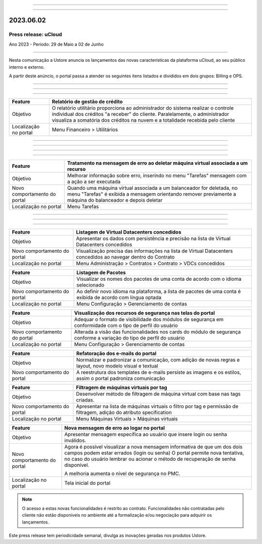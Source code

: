 
.. figure:: /figuras/_ustore.png
   :alt: Logo uStore
   :scale: 50 %
   :align: center

----


.. centered:: Português      -     Español_     -     English_    


.. _Español: https://ustore-software-e-servicos-ltda-manuais.readthedocs-hosted.com/pt/latest/Press-Release/2023.06.02.spa.html

.. _English: https://ustore-software-e-servicos-ltda-manuais.readthedocs-hosted.com/pt/latest/Press-Release/2023.06.02.eng.html 

====

2023.06.02
==========

Press release: uCloud
---------------------
Ano 2023 - Período: 29 de Maio a 02 de Junho

====

Nesta comunicação a Ustore anuncia os lançamentos das novas características da plataforma uCloud, ao seu público interno e externo. 

A partir deste anúncio, o portal passa a atender os seguintes itens listados e divididos em dois grupos: Billing e OPS. 

====

====

.. centered:: uCloud Billing
           
====

+---------------------+----------------------------------------------------------------------------------------------------------------------+
|Feature              |Relatório de gestão de crédito                                                                                        |
+=====================+======================================================================================================================+
|Objetivo             |O relatório utilitário proporciona ao administrador do sistema realizar o controle individual dos créditos "a receber"|
|                     |do cliente. Paralelamente, o administrador visualiza a somatória dos créditos na nuvem e a totalidade recebida pelo   |
|                     |cliente                                                                                                               |
+---------------------+----------------------------------------------------------------------------------------------------------------------+
|Localização no portal|Menu Financeiro > Utilitários                                                                                         |
+---------------------+----------------------------------------------------------------------------------------------------------------------+

====

====

.. centered:: uCloud OPS

====

.. centered:: Nuvem VMware

====

+----------------------------+------------------------------------------------------------------------------------------------+
|Feature                     |Tratamento na mensagem de erro ao deletar máquina virtual associada a um recurso                |
+============================+================================================================================================+
|Objetivo                    |Melhorar informação sobre erro, inserindo no menu "Tarefas" mensagem com a ação a ser executada |
+----------------------------+------------------------------------------------------------------------------------------------+
|Novo comportamento do portal|Quando uma máquina virtual associada a um balanceador for deletada, no menu "Tarefas" é exibida |
|                            |a mensagem orientando remover previamente a máquina do balanceador e depois deletar             |
+----------------------------+------------------------------------------------------------------------------------------------+
|Localização no portal       |Menu Tarefas                                                                                    |
+----------------------------+------------------------------------------------------------------------------------------------+

====


====

.. centered:: Portal uCloud

====

+----------------------------+-----------------------------------------------------------+
|Feature                     |Listagem de Virtual Datacenters concedidos                 |
|                            |                                                           |
+============================+===========================================================+
|Objetivo                    |Apresentar os dados com persistência e precisão na lista de|
|                            |Virtual Datacenters concedidos                             |
+----------------------------+-----------------------------------------------------------+
|Novo comportamento do portal|Visualização precisa das informações na lista de Virtual   |
|                            |Datacenters concedidos ao navegar dentro do Contrato       |
+----------------------------+-----------------------------------------------------------+
|Localização no portal       |Menu Administração > Contratos > Contrato > VDCs concedidos|
+----------------------------+-----------------------------------------------------------+


+----------------------------+-----------------------------------------------------------+
|Feature                     |Listagem de Pacotes                                        |
|                            |                                                           |
+============================+===========================================================+
|Objetivo                    |Visualizar os nomes dos pacotes de uma conta de acordo com |
|                            |o idioma selecionado                                       |
+----------------------------+-----------------------------------------------------------+
|Novo comportamento do portal|Ao definir novo idioma na plataforma, a lista de pacotes   | 
|                            |de uma conta é exibida de acordo com língua optada         |
+----------------------------+-----------------------------------------------------------+
|Localização no portal       |Menu Configuração > Gerenciamento de contas                |
+----------------------------+-----------------------------------------------------------+

+----------------------------+-----------------------------------------------------------+
|Feature                     |Visualização dos recursos de segurança nas telas do portal |
|                            |                                                           |
+============================+===========================================================+
|Objetivo                    |Adequar o formato de visibilidade dos módulos de segurança |
|                            |em conformidade com o tipo de perfil do usuário            |
+----------------------------+-----------------------------------------------------------+
|Novo comportamento do portal|Alterada a visão das funcionalidades nos cards do módulo de| 
|                            |segurança conforme a variação do tipo de perfil do         |
|                            |usuário                                                    |
+----------------------------+-----------------------------------------------------------+
|Localização no portal       |Menu Configuração > Gerenciamento de contas                |
+----------------------------+-----------------------------------------------------------+


+----------------------------+-----------------------------------------------------------+
|Feature                     |Refatoração dos e-mails do portal                          |
|                            |                                                           |
+============================+===========================================================+
|Objetivo                    |Normalizar e padronizar a comunicação, com adição de novas |
|                            |regras e layout, novo modelo visual e textual              |
+----------------------------+-----------------------------------------------------------+
|Novo comportamento do portal|A reestrutura dos templates de e-mails persiste as imagens |
|                            |e os estilos, assim o portal padroniza comunicação         |
+----------------------------+-----------------------------------------------------------+


+----------------------------+-----------------------------------------------------------+
|Feature                     |Filtragem de máquinas virtuais por tag                     |
|                            |                                                           |
+============================+===========================================================+
|Objetivo                    |Desenvolver método de filtragem de máquina virtual com base|
|                            |nas tags criadas.                                          |
+----------------------------+-----------------------------------------------------------+
|Novo comportamento do portal|Apresentar na lista de máquinas virtuais o filtro por tag e| 
|                            |permissão de filtragem, adição do atributo specification   |
+----------------------------+-----------------------------------------------------------+
|Localização no portal       |Menu Máquinas Virtuais > Máquinas virtuais                 |
+----------------------------+-----------------------------------------------------------+

+----------------------------+-----------------------------------------------------------+
|Feature                     |Nova mensagem de erro ao logar no portal                   |
|                            |                                                           |
+============================+===========================================================+
|Objetivo                    |Apresentar mensagem específica ao usuário que insere login |
|                            |ou senha inválidos.                                        |
+----------------------------+-----------------------------------------------------------+
|Novo comportamento do portal|Agora é possível visualizar a nova mensagem informativa de |
|                            |que um dos dois campos podem estar errados (login ou senha)|
|                            |O portal permite nova tentativa, no caso do usuário lembrar|
|                            |ou acionar o método de recuperação de senha disponível.    |
|                            |                                                           | 
|                            |A melhoria aumenta o nível de segurança no PMC.            |
+----------------------------+-----------------------------------------------------------+
|Localização no portal       |Tela inicial do portal                                     |
+----------------------------+-----------------------------------------------------------+

.. note:: O acesso a estas novas funcionalidades é restrito ao contrato. Funcionalidades não contratadas pelo cliente não estão disponíveis no ambiente até a formalização e/ou negociação para adquirir os lançamentos.

Este press release tem periodicidade semanal, divulga as inovações geradas nos produtos Ustore.